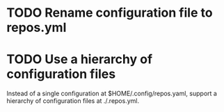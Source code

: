 
* TODO Rename configuration file to repos.yml

* TODO Use a hierarchy of configuration files

Instead of a single configuration at $HOME/.config/repos.yaml, support a hierarchy of configuration files at ./.repos.yml.

